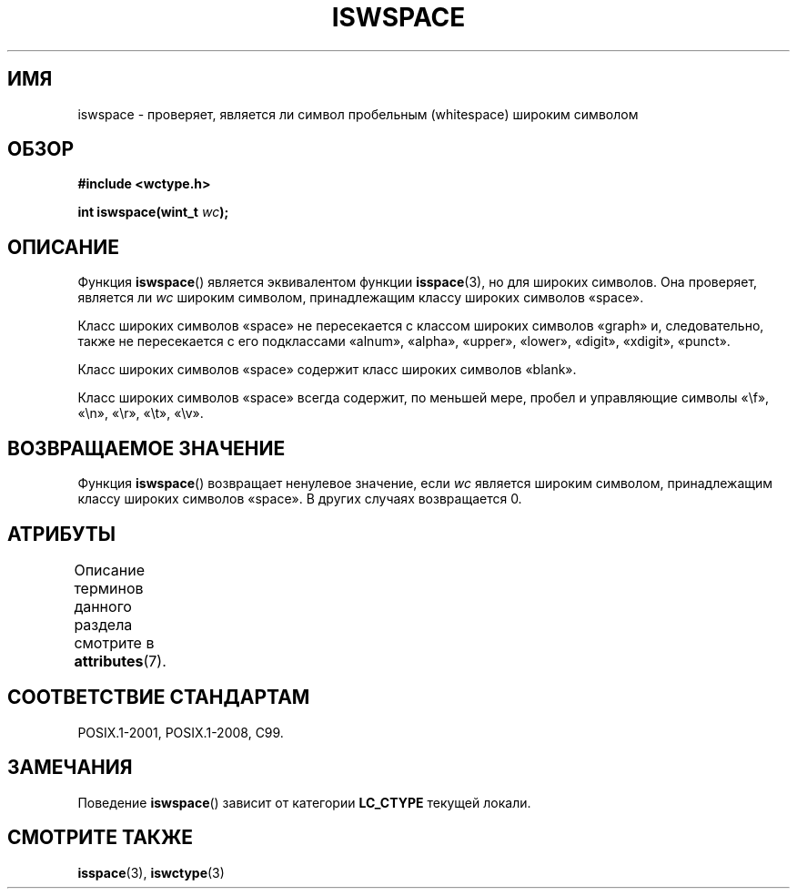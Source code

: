 .\" -*- mode: troff; coding: UTF-8 -*-
.\" Copyright (c) Bruno Haible <haible@clisp.cons.org>
.\"
.\" %%%LICENSE_START(GPLv2+_DOC_ONEPARA)
.\" This is free documentation; you can redistribute it and/or
.\" modify it under the terms of the GNU General Public License as
.\" published by the Free Software Foundation; either version 2 of
.\" the License, or (at your option) any later version.
.\" %%%LICENSE_END
.\"
.\" References consulted:
.\"   GNU glibc-2 source code and manual
.\"   Dinkumware C library reference http://www.dinkumware.com/
.\"   OpenGroup's Single UNIX specification http://www.UNIX-systems.org/online.html
.\"   ISO/IEC 9899:1999
.\"
.\"*******************************************************************
.\"
.\" This file was generated with po4a. Translate the source file.
.\"
.\"*******************************************************************
.TH ISWSPACE 3 2019\-03\-06 GNU "Руководство программиста Linux"
.SH ИМЯ
iswspace \- проверяет, является ли символ пробельным (whitespace) широким
символом
.SH ОБЗОР
.nf
\fB#include <wctype.h>\fP
.PP
\fBint iswspace(wint_t \fP\fIwc\fP\fB);\fP
.fi
.SH ОПИСАНИЕ
Функция \fBiswspace\fP() является эквивалентом функции \fBisspace\fP(3), но для
широких символов. Она проверяет, является ли \fIwc\fP широким символом,
принадлежащим классу широких символов «space».
.PP
.\" Note: UNIX98 (susv2/xbd/locale.html) says that "space" and "graph" may
.\" have characters in common, except U+0020. But C99 (ISO/IEC 9899:1999
.\" section 7.25.2.1.10) says that "space" and "graph" are disjoint.
Класс широких символов «space» не пересекается с классом широких символов
«graph» и, следовательно, также не пересекается с его подклассами «alnum»,
«alpha», «upper», «lower», «digit», «xdigit», «punct».
.PP
Класс широких символов «space» содержит класс широких символов «blank».
.PP
Класс широких символов «space» всегда содержит, по меньшей мере, пробел и
управляющие символы «\ef», «\en», «\er», «\et», «\ev».
.SH "ВОЗВРАЩАЕМОЕ ЗНАЧЕНИЕ"
Функция \fBiswspace\fP() возвращает ненулевое значение, если \fIwc\fP является
широким символом, принадлежащим классу широких символов «space». В других
случаях возвращается 0.
.SH АТРИБУТЫ
Описание терминов данного раздела смотрите в \fBattributes\fP(7).
.TS
allbox;
lb lb lb
l l l.
Интерфейс	Атрибут	Значение
T{
\fBiswspace\fP()
T}	Безвредность в нитях	MT\-Safe locale
.TE
.SH "СООТВЕТСТВИЕ СТАНДАРТАМ"
POSIX.1\-2001, POSIX.1\-2008, C99.
.SH ЗАМЕЧАНИЯ
Поведение \fBiswspace\fP() зависит от категории \fBLC_CTYPE\fP текущей локали.
.SH "СМОТРИТЕ ТАКЖЕ"
\fBisspace\fP(3), \fBiswctype\fP(3)
